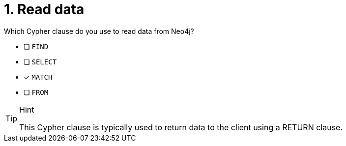 [.question]
= 1. Read data

Which Cypher clause do you use to read data from Neo4j?

* [ ] `FIND`
* [ ] `SELECT`
* [x] `MATCH`
* [ ] `FROM`

[TIP,role=hint]
.Hint
====
This Cypher clause is typically used to return data to the client using a RETURN clause.
====